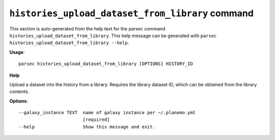 
``histories_upload_dataset_from_library`` command
===============================

This section is auto-generated from the help text for the parsec command
``histories_upload_dataset_from_library``. This help message can be generated with ``parsec histories_upload_dataset_from_library
--help``.

**Usage**::

    parsec histories_upload_dataset_from_library [OPTIONS] HISTORY_ID

**Help**

Upload a dataset into the history from a library. Requires the library dataset ID, which can be obtained from the library contents.

**Options**::


      --galaxy_instance TEXT  name of galaxy instance per ~/.planemo.yml
                              [required]
      --help                  Show this message and exit.
    

